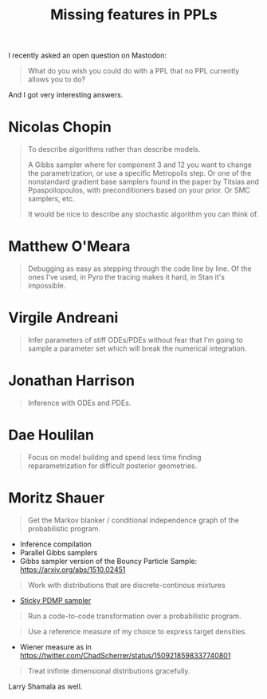 #+TITLE: Missing features in PPLs

I recently asked an open question on Mastodon:

#+begin_quote
What do you wish you could do with a PPL that no PPL currently allows you to do?
#+end_quote

And I got very interesting answers.

* Nicolas Chopin

#+begin_quote
To describe algorithms rather than describe models.

A Gibbs sampler where for component 3 and 12 you want to change the parametrization, or use a specific Metropolis step. Or one of the nonstandard gradient base samplers found in the paper by Titsias and Ppaspollopoulos, with preconditioners based on your prior. Or SMC samplers, etc.

It would be nice to describe any stochastic algorithm you can think of.
#+end_quote

* Matthew O'Meara

#+begin_quote
Debugging as easy as stepping through the code line by line. Of the ones I've used, in Pyro the tracing makes it hard, in Stan it's impossible.
#+end_quote

* Virgile Andreani

#+begin_quote
Infer parameters of stiff ODEs/PDEs without fear that I'm going to sample a parameter set which will break the numerical integration.
#+end_quote
* Jonathan Harrison

#+begin_quote
Inference with ODEs and PDEs.
#+end_quote

* Dae Houlilan

#+begin_quote
Focus on model building and spend less time finding reparametrization for difficult posterior geometries.
#+end_quote

* Moritz Shauer

#+begin_quote
Get the Markov blanker / conditional independence graph of the probabilistic program.
#+end_quote

- Inference compilation
- Parallel Gibbs samplers
- Gibbs sampler version of the Bouncy Particle Sample: [[https://arxiv.org/abs/1510.02451]]

#+begin_quote
Work with distributions that are discrete-continous mixtures
#+end_quote

- [[https://arxiv.org/abs/2103.08478][Sticky PDMP sampler]]

#+begin_quote
Run a code-to-code transformation over a probabilistic program.
#+end_quote

#+begin_quote
Use a reference measure of my choice to express target densities.
#+end_quote

- Wiener measure as in [[https://twitter.com/ChadScherrer/status/1509218598337740801]]

#+begin_quote
Treat inifinte dimensional distributions gracefully.
#+end_quote

Larry Shamala as well.
